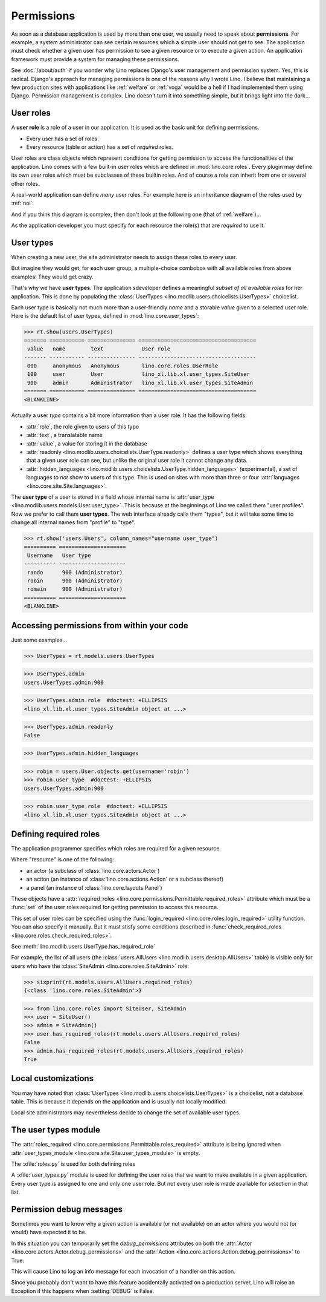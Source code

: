 .. doctest docs/dev/perms.rst
.. _dev.permissions:
.. _permissions:

===========
Permissions
===========


..  Doctest initialization:

    >>> from lino import startup
    >>> startup('lino_book.projects.min9.settings.demo')
    >>> from lino.api.doctest import *


As soon as a database application is used by more than one user, we
usually need to speak about **permissions**.  For example, a system
administrator can see certain resources which a simple user should not
get to see.  The application must check whether a given user has
permission to see a given resource or to execute a given action.  An
application framework must provide a system for managing these
permissions.

See :doc:`/about/auth` if you wonder why Lino replaces Django's user
management and permission system.  Yes, this is radical. Django's
approach for managing permissions is one of the reasons why I wrote
Lino.  I believe that maintaining a few production sites with
applications like :ref:`welfare` or :ref:`voga` would be a hell if I
had implemented them using Django.  Permission management is complex.
Lino doesn't turn it into something simple, but it brings light into
the dark...



User roles
==========

A **user role** is a role of a user in our application. It is used as
the basic unit for defining permissions.

- Every user has a set of roles.
- Every resource (table or action) has a set of *required* roles.
  
User roles are class objects which represent conditions for getting
permission to access the functionalities of the application.  Lino
comes with a few built-in user roles which are defined in
:mod:`lino.core.roles`.  Every plugin may define its own user roles
which must be subclasses of these builtin roles.  And of course a role
can inherit from one or several other roles.

A real-world application can define *many* user roles. For example
here is an inheritance diagram of the roles used by :ref:`noi`:

.. inheritance-diagram:: lino_noi.lib.noi.user_types
                         
And if you think this diagram is complex, then don't look at the
following one (that of :ref:`welfare`)...

.. inheritance-diagram:: lino_welfare.modlib.welfare.user_types

As the application developer you must specify for each resource the
role(s) that are *required* to use it.


User types
==========

When creating a new user, the site administrator needs to assign these
roles to every user.

But imagine they would get, for each user group, a multiple-choice
combobox with all available roles from above examples! They would get
crazy.

That's why we have **user types**.  The application sdeveloper defines
a meaningful *subset of all available roles* for her application.
This is done by populating the :class:`UserTypes
<lino.modlib.users.choicelists.UserTypes>` choicelist.

Each user type is basically not much more than a user-friendly *name*
and a storable *value* given to a selected user role.  Here is the
default list of user types, defined in :mod:`lino.core.user_types`:
        
>>> rt.show(users.UserTypes)
======= =========== =============== =====================================
 value   name        text            User role
------- ----------- --------------- -------------------------------------
 000     anonymous   Anonymous       lino.core.roles.UserRole
 100     user        User            lino_xl.lib.xl.user_types.SiteUser
 900     admin       Administrator   lino_xl.lib.xl.user_types.SiteAdmin
======= =========== =============== =====================================
<BLANKLINE>


Actually a user *type* contains a bit more information than a user
role.  It has the following fields:

- :attr:`role`, the role given to users of this type
- :attr:`text`, a translatable name
- :attr:`value`, a value for storing it in the database

- :attr:`readonly
  <lino.modlib.users.choicelists.UserType.readonly>` defines a user
  type which shows everything that a given user role can see, but
  unlike the original user role it cannot change any data.

- :attr:`hidden_languages
  <lino.modlib.users.choicelists.UserType.hidden_languages>`
  (experimental), a set of languages to *not* show to users of this
  type. This is used on sites with more than three or four
  :attr:`languages <lino.core.site.Site.languages>`.


The **user type** of a user is stored in a field whose internal name
is :attr:`user_type <lino.modlib.users.models.User.user_type>`. This is
because at the beginnings of Lino we called them "user profiles".  Now
we prefer to call them **user types**. The web interface already calls
them "types", but it will take some time to change all internal names
from "profile" to "type".

>>> rt.show('users.Users', column_names="username user_type")
========== =====================
 Username   User type
---------- ---------------------
 rando      900 (Administrator)
 robin      900 (Administrator)
 romain     900 (Administrator)
========== =====================
<BLANKLINE>


Accessing permissions from within your code
===========================================

Just some examples...


>>> UserTypes = rt.models.users.UserTypes

>>> UserTypes.admin
users.UserTypes.admin:900

>>> UserTypes.admin.role  #doctest: +ELLIPSIS
<lino_xl.lib.xl.user_types.SiteAdmin object at ...>

>>> UserTypes.admin.readonly
False

>>> UserTypes.admin.hidden_languages


>>> robin = users.User.objects.get(username='robin')
>>> robin.user_type  #doctest: +ELLIPSIS
users.UserTypes.admin:900

>>> robin.user_type.role  #doctest: +ELLIPSIS
<lino_xl.lib.xl.user_types.SiteAdmin object at ...>




Defining required roles
=======================

The application programmer specifies which roles are required for a
given resource.

Where "resource" is one of the following:

- an actor (a subclass of :class:`lino.core.actors.Actor`)
- an action (an instance of :class:`lino.core.actions.Action` or a
  subclass thereof)
- a panel (an instance of :class:`lino.core.layouts.Panel`)

These objects have a :attr:`required_roles
<lino.core.permissions.Permittable.required_roles>` attribute which
must be a :func:`set` of the user roles required for getting
permission to access this resource.

This set of user roles can be specified using the
:func:`login_required <lino.core.roles.login_required>` utility
function.  You can also specify it manually. But it must stisfy some
conditions described in :func:`check_required_roles
<lino.core.roles.check_required_roles>`.


See :meth:`lino.modlib.users.UserType.has_required_role`


For example, the list of all users (the :class:`users.AllUsers
<lino.modlib.users.desktop.AllUsers>` table) is visible only for users
who have the :class:`SiteAdmin <lino.core.roles.SiteAdmin>` role:

>>> sixprint(rt.models.users.AllUsers.required_roles)
{<class 'lino.core.roles.SiteAdmin'>}

>>> from lino.core.roles import SiteUser, SiteAdmin
>>> user = SiteUser()
>>> admin = SiteAdmin()
>>> user.has_required_roles(rt.models.users.AllUsers.required_roles)
False
>>> admin.has_required_roles(rt.models.users.AllUsers.required_roles)
True



Local customizations
====================

You may have noted that :class:`UserTypes
<lino.modlib.users.choicelists.UserTypes>` is a choicelist, not a
database table.  This is because it depends on the application and is
usually not locally modified.

Local site administrators may nevertheless decide to change the set of
available user types.


The user types module
========================

The :attr:`roles_required
<lino.core.permissions.Permittable.roles_required>` attribute is being
ignored when :attr:`user_types_module
<lino.core.site.Site.user_types_module>` is empty.


.. xfile:: roles.py

.. xfile:: user_types.py

The :xfile:`roles.py` is used for both defining roles

A :xfile:`user_types.py` module is used for defining the user roles
that we want to make available in a given application.  Every user
type is assigned to one and only one user role. But not every user
role is made available for selection in that list.



.. _debug_permissions:

Permission debug messages
=========================

Sometimes you want to know why a given action is available (or not
available) on an actor where you would not (or would) have expected it
to be.

In this situation you can temporarily set the `debug_permissions`
attributes on both the :attr:`Actor <lino.core.actors.Actor.debug_permissions>` and
the :attr:`Action <lino.core.actions.Action.debug_permissions>` to True.

This will cause Lino to log an info message for each invocation of a
handler on this action.

Since you probably don't want to have this feature accidentally
activated on a production server, Lino will raise an Exception if this
happens when :setting:`DEBUG` is False.
